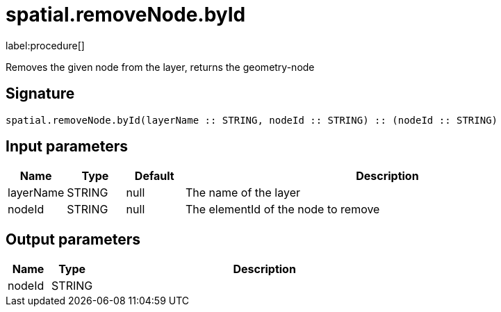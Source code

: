 // This file is generated by DocGeneratorTest, do not edit it manually
= spatial.removeNode.byId

:description: This section contains reference documentation for the spatial.removeNode.byId procedure.

label:procedure[]

[.emphasis]
Removes the given node from the layer, returns the geometry-node

== Signature

[source]
----
spatial.removeNode.byId(layerName :: STRING, nodeId :: STRING) :: (nodeId :: STRING)
----

== Input parameters

[.procedures,opts=header,cols='1,1,1,7']
|===
|Name|Type|Default|Description
|layerName|STRING|null
a|The name of the layer
|nodeId|STRING|null
a|The elementId of the node to remove
|===

== Output parameters

[.procedures,opts=header,cols='1,1,8']
|===
|Name|Type|Description
|nodeId|STRING|
|===

